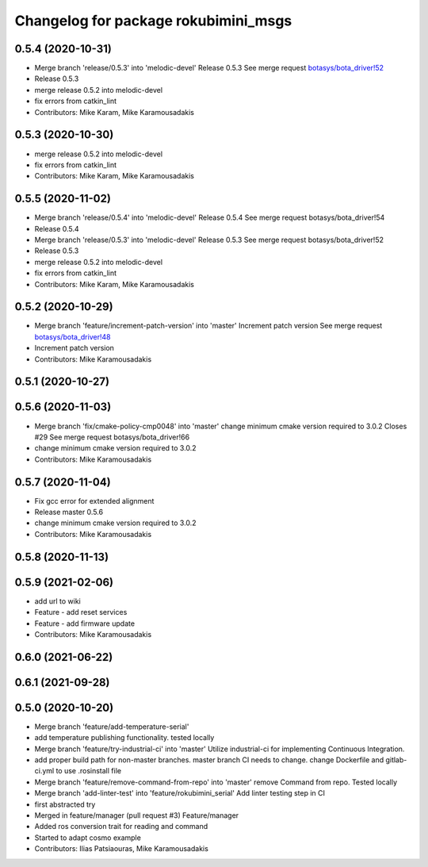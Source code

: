 ^^^^^^^^^^^^^^^^^^^^^^^^^^^^^^^^^^^^^
Changelog for package rokubimini_msgs
^^^^^^^^^^^^^^^^^^^^^^^^^^^^^^^^^^^^^

0.5.4 (2020-10-31)
------------------
* Merge branch 'release/0.5.3' into 'melodic-devel'
  Release 0.5.3
  See merge request `botasys/bota_driver!52 <https://gitlab.com/botasys/bota_driver/-/merge_requests/52>`_
* Release 0.5.3
* merge release 0.5.2 into melodic-devel
* fix errors from catkin_lint
* Contributors: Mike Karam, Mike Karamousadakis

0.5.3 (2020-10-30)
------------------
* merge release 0.5.2 into melodic-devel
* fix errors from catkin_lint
* Contributors: Mike Karam, Mike Karamousadakis

0.5.5 (2020-11-02)
------------------
* Merge branch 'release/0.5.4' into 'melodic-devel'
  Release 0.5.4
  See merge request botasys/bota_driver!54
* Release 0.5.4
* Merge branch 'release/0.5.3' into 'melodic-devel'
  Release 0.5.3
  See merge request botasys/bota_driver!52
* Release 0.5.3
* merge release 0.5.2 into melodic-devel
* fix errors from catkin_lint
* Contributors: Mike Karam, Mike Karamousadakis

0.5.2 (2020-10-29)
------------------
* Merge branch 'feature/increment-patch-version' into 'master'
  Increment patch version
  See merge request `botasys/bota_driver!48 <https://gitlab.com/botasys/bota_driver/-/merge_requests/48>`_
* Increment patch version
* Contributors: Mike Karamousadakis

0.5.1 (2020-10-27)
------------------

0.5.6 (2020-11-03)
------------------
* Merge branch 'fix/cmake-policy-cmp0048' into 'master'
  change minimum cmake version required to 3.0.2
  Closes #29
  See merge request botasys/bota_driver!66
* change minimum cmake version required to 3.0.2
* Contributors: Mike Karamousadakis

0.5.7 (2020-11-04)
------------------
* Fix gcc error for extended alignment
* Release master 0.5.6
* change minimum cmake version required to 3.0.2
* Contributors: Mike Karamousadakis

0.5.8 (2020-11-13)
------------------

0.5.9 (2021-02-06)
------------------
* add url to wiki
* Feature - add reset services
* Feature - add firmware update
* Contributors: Mike Karamousadakis

0.6.0 (2021-06-22)
------------------

0.6.1 (2021-09-28)
------------------

0.5.0 (2020-10-20)
------------------
* Merge branch 'feature/add-temperature-serial'
* add temperature publishing functionality. tested locally
* Merge branch 'feature/try-industrial-ci' into 'master'
  Utilize industrial-ci for implementing Continuous Integration.
* add proper build path for non-master branches. master branch CI needs to change. change Dockerfile and gitlab-ci.yml to use .rosinstall file
* Merge branch 'feature/remove-command-from-repo' into 'master'
  remove Command from repo. Tested locally
* Merge branch 'add-linter-test' into 'feature/rokubimini_serial'
  Add linter testing step in CI
* first abstracted try
* Merged in feature/manager (pull request #3)
  Feature/manager
* Added ros conversion trait for reading and command
* Started to adapt cosmo example
* Contributors: Ilias Patsiaouras, Mike Karamousadakis
